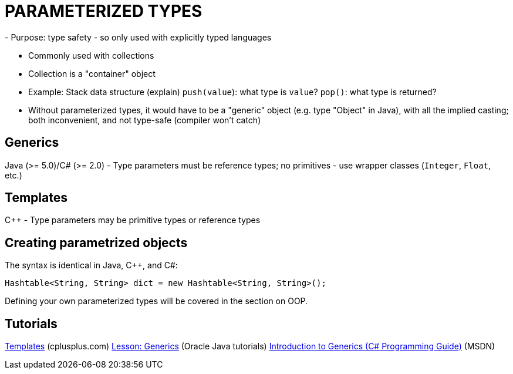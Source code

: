 = PARAMETERIZED TYPES
- Purpose: type safety - so only used with explicitly typed languages

- Commonly used with collections
    - Collection is a "container" object

- Example: Stack data structure (explain)
      `push(value`): what type is `value`?
      `pop()`: what type is returned?
    - Without parameterized types, it would have to be a "generic" object
      (e.g. type "Object" in Java), with all the implied casting; both
      inconvenient, and not type-safe (compiler won't catch)

== Generics
Java (>= 5.0)/C# (>= 2.0)
  - Type parameters must be reference types; no primitives - use wrapper
    classes (`Integer`, `Float`, etc.)

== Templates
C++
  - Type parameters may be primitive types or reference types

== Creating parametrized objects
The syntax is identical in Java, C++, and C#:
[source,java]
-----
Hashtable<String, String> dict = new Hashtable<String, String>();
-----

Defining your own parameterized types will be covered in the section on OOP.

== Tutorials
http://www.cplusplus.com/doc/oldtutorial/templates/[Templates] (cplusplus.com)
https://docs.oracle.com/javase/tutorial/java/generics/[Lesson: Generics] (Oracle Java tutorials)
https://msdn.microsoft.com/en-us/library/0x6a29h6(v=vs.120).aspx[Introduction to Generics (C# Programming Guide)] (MSDN)
